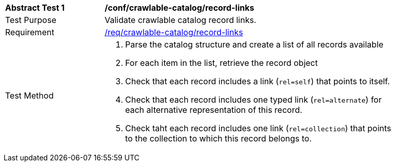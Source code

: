 [[ats_crawlable-catalog_record-links]]
[width="90%",cols="2,6a"]
|===
^|*Abstract Test {counter:ats-id}* |*/conf/crawlable-catalog/record-links*
^|Test Purpose |Validate crawlable catalog record links.
^|Requirement |<<req_crawlable-catalog_record-links,/req/crawlable-catalog/record-links>>
^|Test Method |. Parse the catalog structure and create a list of all records available
. For each item in the list, retrieve the record object
. Check that each record includes a link (``rel=self``) that points to itself.
. Check that each record includes one typed link (``rel=alternate``) for each alternative representation of this record.
. Check taht each record includes one link (``rel=collection``) that points to the collection to which this record belongs to.
|===
